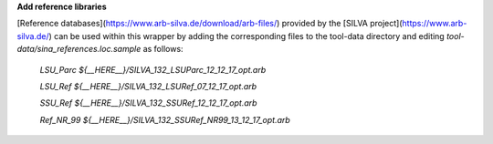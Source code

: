 **Add reference libraries**

[Reference databases](https://www.arb-silva.de/download/arb-files/) provided by the [SILVA project](https://www.arb-silva.de/) can be used within this wrapper by adding the corresponding files to the tool-data directory and editing `tool-data/sina_references.loc.sample` as follows: 

    `LSU_Parc	${__HERE__}/SILVA_132_LSUParc_12_12_17_opt.arb`

    `LSU_Ref	${__HERE__}/SILVA_132_LSURef_07_12_17_opt.arb`

    `SSU_Ref	${__HERE__}/SILVA_132_SSURef_12_12_17_opt.arb`

    `Ref_NR_99	${__HERE__}/SILVA_132_SSURef_NR99_13_12_17_opt.arb`